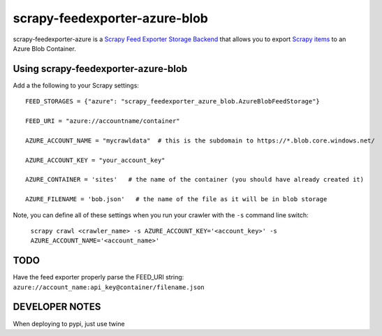 ==============================
scrapy-feedexporter-azure-blob
==============================

.. image:: https://img.shields.io/pypi/v/scrapy-feedexporter-azure.svg
   :target: https://pypi.python.org/pypi/scrapy-feedexporter-azure-blob
   :alt: PyPI Version

.. image:: https://img.shields.io/github/license/undernewmanagement/scrapy-feedexporter-azure-blob.svg
   :target: https://github.com/undernewmanagement/scrapy-feedexporter-azure-blob/blob/master/LICENSE
   :alt: License


scrapy-feedexporter-azure is a `Scrapy Feed Exporter Storage Backend
<http://doc.scrapy.org/en/latest/topics/feed-exports.html#storage-backends>`_
that allows you to export `Scrapy items
<http://doc.scrapy.org/en/latest/topics/items.html>`_ to an Azure Blob Container.

Using scrapy-feedexporter-azure-blob
====================================

Add a the following to your Scrapy settings::

    FEED_STORAGES = {"azure": "scrapy_feedexporter_azure_blob.AzureBlobFeedStorage"}

    FEED_URI = "azure://accountname/container"

    AZURE_ACCOUNT_NAME = "mycrawldata"  # this is the subdomain to https://*.blob.core.windows.net/

    AZURE_ACCOUNT_KEY = "your_account_key"

    AZURE_CONTAINER = 'sites'   # the name of the container (you should have already created it)

    AZURE_FILENAME = 'bob.json'   # the name of the file as it will be in blob storage


Note, you can define all of these settings when you run your crawler with the
``-s`` command line switch:

    ``scrapy crawl <crawler_name> -s AZURE_ACCOUNT_KEY='<account_key>' -s AZURE_ACCOUNT_NAME='<account_name>'``

TODO
====
Have the feed exporter properly parse the FEED_URI string: ``azure://account_name:api_key@container/filename.json``

DEVELOPER NOTES
===============
When deploying to pypi, just use twine


